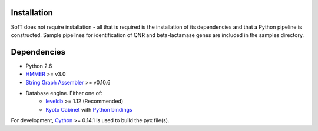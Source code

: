 Installation
============
SofT does not require installation - all that is required is the installation of its dependencies and that a Python pipeline is constructed. Sample pipelines for identification of QNR and beta-lactamase genes are included in the samples directory.

Dependencies
============
* Python 2.6
* HMMER__ >= v3.0
* `String Graph Assembler`__ >= v0.10.6
* Database engine. Either one of:
    * leveldb__ >= 1.12 (Recommended)
    * `Kyoto Cabinet`__ with `Python bindings`__

For development, Cython__ >= 0.14.1 is used to build the pyx file(s).

__ http://hmmer.janelia.org/
__ https://github.com/jts/sga
__ https://code.google.com/p/leveldb/
__ http://fallabs.com/kyotocabinet/
__ http://fallabs.com/kyotocabinet/pythonlegacydoc/
__ http://cython.org/#download
